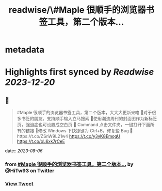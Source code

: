 :PROPERTIES:
:title: readwise/\#Maple 很顺手的浏览器书签工具，第二个版本...
:END:


* metadata
:PROPERTIES:
:author: [[HiTw93 on Twitter]]
:full-title: "\#Maple 很顺手的浏览器书签工具，第二个版本..."
:category: [[tweets]]
:url: https://twitter.com/HiTw93/status/1687835899269382144
:image-url: https://pbs.twimg.com/profile_images/1540397753586528256/SFkyn7LD.jpg
:END:

* Highlights first synced by [[Readwise]] [[2023-12-20]]
** 📌
#+BEGIN_QUOTE
#Maple 很顺手的浏览器书签工具，第二个版本，大大大更新来咯
👺对于很多书签的朋友，支持顺手输入立马搜索
🐌使用潮流周刊的封面图作为新标签页，强迫症也可设置成空白页
🍓 Command 点击文件夹，一键打开下面所有的链接
🐣修改 Windows 下快捷键为 Ctrl+B，修复些 Bug
🤖️https://t.co/ZSnW9L21w4 https://t.co/y3yK8EmogU https://t.co/oL6xk7rCeE 
#+END_QUOTE
    date:: [[2023-08-06]]
*** from _#Maple 很顺手的浏览器书签工具，第二个版本..._ by @HiTw93 on Twitter
*** [[https://twitter.com/HiTw93/status/1687835899269382144][View Tweet]]